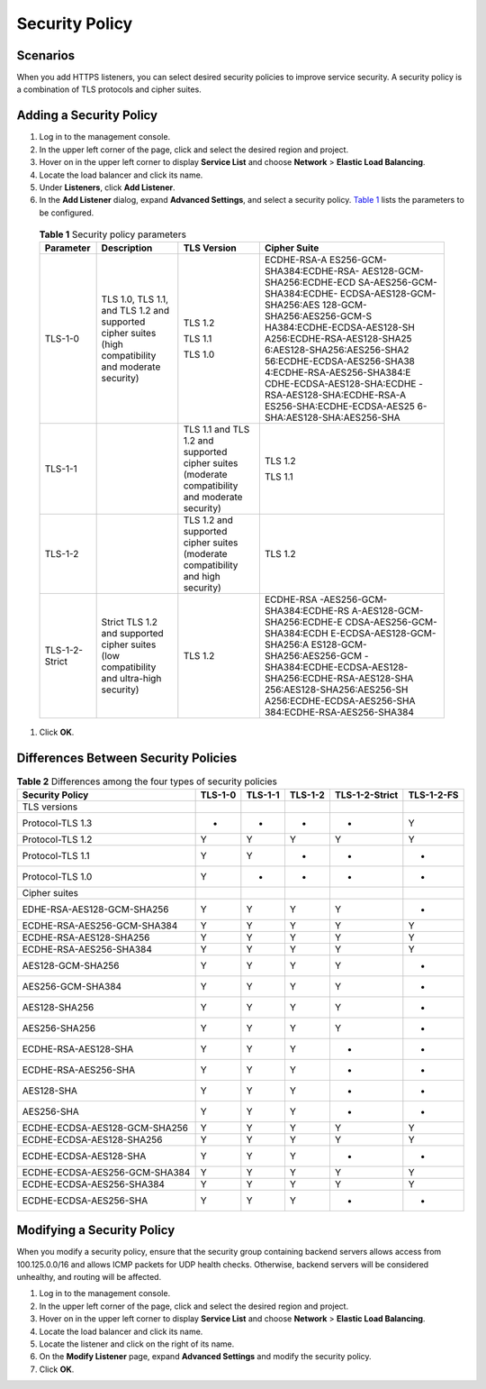 Security Policy
===============

Scenarios
---------

When you add HTTPS listeners, you can select desired security policies to improve service security. A security policy is a combination of TLS protocols and cipher suites.

Adding a Security Policy
------------------------

#. Log in to the management console.
#. In the upper left corner of the page, click |image1| and select the desired region and project.
#. Hover on |image2| in the upper left corner to display **Service List** and choose **Network** > **Elastic Load Balancing**.
#. Locate the load balancer and click its name.
#. Under **Listeners**, click **Add Listener**.
#. In the **Add Listener** dialog, expand **Advanced Settings**, and select a security policy. `Table 1 <#elb_ug_jt_0022__table1247813103533>`__ lists the parameters to be configured.
   

.. _elb_ug_jt_0022__table1247813103533:

   .. table:: **Table 1** Security policy parameters

      +-----------------------------+-----------------------------+-----------------------------+-----------------------------+
      | **Parameter**               | **Description**             | **TLS Version**             | **Cipher Suite**            |
      +=============================+=============================+=============================+=============================+
      | TLS-1-0                     | TLS 1.0, TLS 1.1, and TLS   | TLS 1.2                     | ECDHE-RSA-A                 |
      |                             | 1.2 and supported cipher    |                             | ES256-GCM-SHA384:ECDHE-RSA- |
      |                             | suites (high compatibility  | TLS 1.1                     | AES128-GCM-SHA256:ECDHE-ECD |
      |                             | and moderate security)      |                             | SA-AES256-GCM-SHA384:ECDHE- |
      |                             |                             | TLS 1.0                     | ECDSA-AES128-GCM-SHA256:AES |
      |                             |                             |                             | 128-GCM-SHA256:AES256-GCM-S |
      |                             |                             |                             | HA384:ECDHE-ECDSA-AES128-SH |
      |                             |                             |                             | A256:ECDHE-RSA-AES128-SHA25 |
      |                             |                             |                             | 6:AES128-SHA256:AES256-SHA2 |
      |                             |                             |                             | 56:ECDHE-ECDSA-AES256-SHA38 |
      |                             |                             |                             | 4:ECDHE-RSA-AES256-SHA384:E |
      |                             |                             |                             | CDHE-ECDSA-AES128-SHA:ECDHE |
      |                             |                             |                             | -RSA-AES128-SHA:ECDHE-RSA-A |
      |                             |                             |                             | ES256-SHA:ECDHE-ECDSA-AES25 |
      |                             |                             |                             | 6-SHA:AES128-SHA:AES256-SHA |
      +-----------------------------+-----------------------------+-----------------------------+-----------------------------+
      | TLS-1-1                     |                             | TLS 1.1 and TLS 1.2 and     | TLS 1.2                     |
      |                             |                             | supported cipher suites     |                             |
      |                             |                             | (moderate compatibility and | TLS 1.1                     |
      |                             |                             | moderate security)          |                             |
      +-----------------------------+-----------------------------+-----------------------------+-----------------------------+
      | TLS-1-2                     |                             | TLS 1.2 and supported       | TLS 1.2                     |
      |                             |                             | cipher suites (moderate     |                             |
      |                             |                             | compatibility and high      |                             |
      |                             |                             | security)                   |                             |
      +-----------------------------+-----------------------------+-----------------------------+-----------------------------+
      | TLS-1-2-Strict              | Strict TLS 1.2 and          | TLS 1.2                     | ECDHE-RSA                   |
      |                             | supported cipher suites     |                             | -AES256-GCM-SHA384:ECDHE-RS |
      |                             | (low compatibility and      |                             | A-AES128-GCM-SHA256:ECDHE-E |
      |                             | ultra-high security)        |                             | CDSA-AES256-GCM-SHA384:ECDH |
      |                             |                             |                             | E-ECDSA-AES128-GCM-SHA256:A |
      |                             |                             |                             | ES128-GCM-SHA256:AES256-GCM |
      |                             |                             |                             | -SHA384:ECDHE-ECDSA-AES128- |
      |                             |                             |                             | SHA256:ECDHE-RSA-AES128-SHA |
      |                             |                             |                             | 256:AES128-SHA256:AES256-SH |
      |                             |                             |                             | A256:ECDHE-ECDSA-AES256-SHA |
      |                             |                             |                             | 384:ECDHE-RSA-AES256-SHA384 |
      +-----------------------------+-----------------------------+-----------------------------+-----------------------------+

#. Click **OK**.

Differences Between Security Policies
-------------------------------------



.. _elb_ug_jt_0022__table8551776916:

.. table:: **Table 2** Differences among the four types of security policies

   ============================= ======= ======= ======= ============== ==========
   Security Policy               TLS-1-0 TLS-1-1 TLS-1-2 TLS-1-2-Strict TLS-1-2-FS
   ============================= ======= ======= ======= ============== ==========
   TLS versions                                                         
   Protocol-TLS 1.3              -       -       -       -              Y
   Protocol-TLS 1.2              Y       Y       Y       Y              Y
   Protocol-TLS 1.1              Y       Y       -       -              -
   Protocol-TLS 1.0              Y       -       -       -              -
   Cipher suites                                                        
   EDHE-RSA-AES128-GCM-SHA256    Y       Y       Y       Y              -
   ECDHE-RSA-AES256-GCM-SHA384   Y       Y       Y       Y              Y
   ECDHE-RSA-AES128-SHA256       Y       Y       Y       Y              Y
   ECDHE-RSA-AES256-SHA384       Y       Y       Y       Y              Y
   AES128-GCM-SHA256             Y       Y       Y       Y              -
   AES256-GCM-SHA384             Y       Y       Y       Y              -
   AES128-SHA256                 Y       Y       Y       Y              -
   AES256-SHA256                 Y       Y       Y       Y              -
   ECDHE-RSA-AES128-SHA          Y       Y       Y       -              -
   ECDHE-RSA-AES256-SHA          Y       Y       Y       -              -
   AES128-SHA                    Y       Y       Y       -              -
   AES256-SHA                    Y       Y       Y       -              -
   ECDHE-ECDSA-AES128-GCM-SHA256 Y       Y       Y       Y              Y
   ECDHE-ECDSA-AES128-SHA256     Y       Y       Y       Y              Y
   ECDHE-ECDSA-AES128-SHA        Y       Y       Y       -              -
   ECDHE-ECDSA-AES256-GCM-SHA384 Y       Y       Y       Y              Y
   ECDHE-ECDSA-AES256-SHA384     Y       Y       Y       Y              Y
   ECDHE-ECDSA-AES256-SHA        Y       Y       Y       -              -
   ============================= ======= ======= ======= ============== ==========

Modifying a Security Policy
---------------------------

When you modify a security policy, ensure that the security group containing backend servers allows access from 100.125.0.0/16 and allows ICMP packets for UDP health checks. Otherwise, backend servers will be considered unhealthy, and routing will be affected.

#. Log in to the management console.
#. In the upper left corner of the page, click |image3| and select the desired region and project.
#. Hover on |image4| in the upper left corner to display **Service List** and choose **Network** > **Elastic Load Balancing**.
#. Locate the load balancer and click its name.
#. Locate the listener and click |image5| on the right of its name.
#. On the **Modify Listener** page, expand **Advanced Settings** and modify the security policy.
#. Click **OK**.

.. |image1| image:: /images/en-us_image_0241356603.png

.. |image2| image:: /images/en-us_image_0000001120894978.png

.. |image3| image:: /images/en-us_image_0241356603.png

.. |image4| image:: /images/en-us_image_0000001120894978.png

.. |image5| image:: /images/en-us_image_0238408794.png


